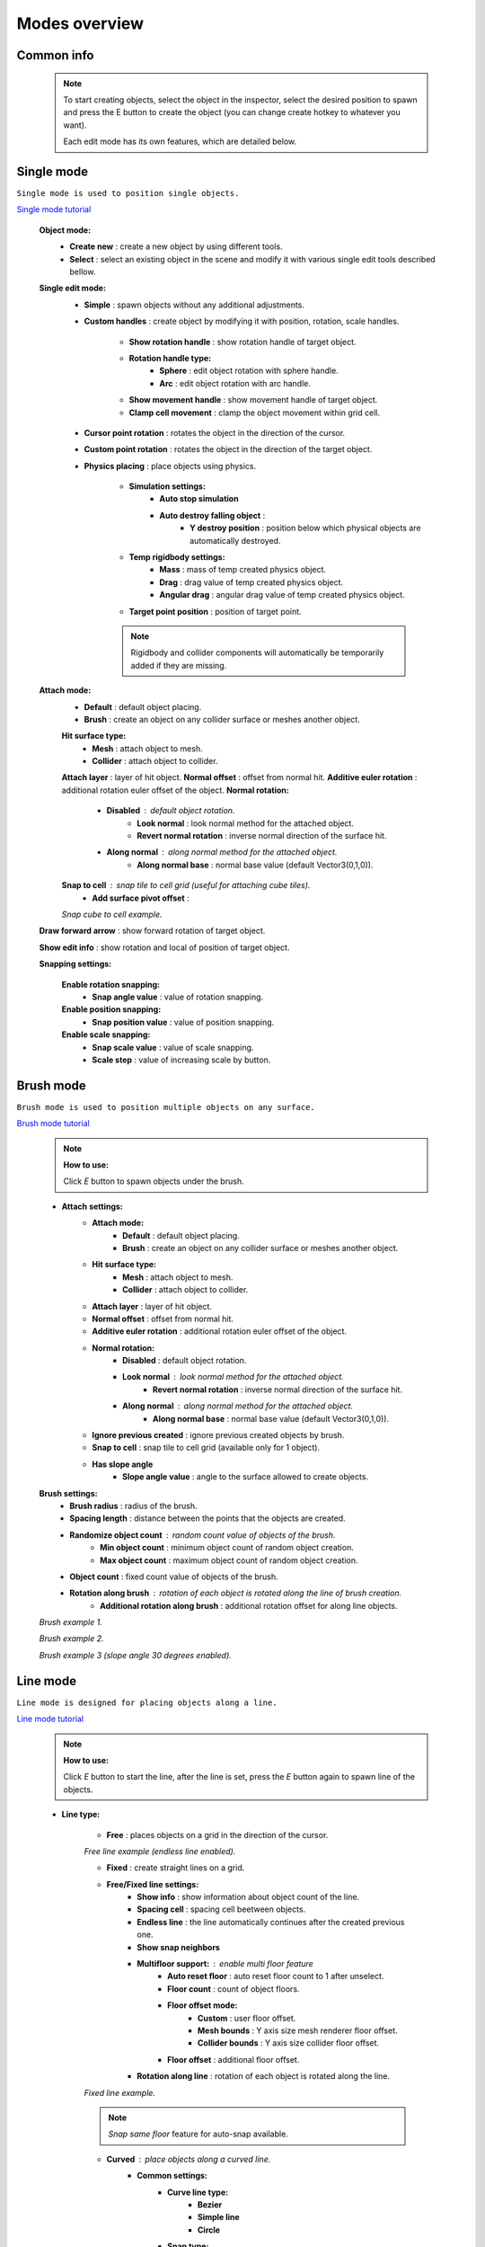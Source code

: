 Modes overview
=====

.. _modes:
	
Common info
------------

	.. note::
		To start creating objects, select the object in the inspector, select the desired position to spawn and press the E button to create the object (you can change create hotkey to whatever you want).
		
		Each edit mode has its own features, which are detailed below.

Single mode
------------

``Single mode is used to position single objects.``

`Single mode tutorial <https://youtu.be/wHtF12qiRgI>`_

	.. image:: images/modes/SingleMode/SingleModeTab1.png
	
	**Object mode:**
		* **Create new** : create a new object by using different tools.
		* **Select** : select an existing object in the scene and modify it with various single edit tools described bellow.
		
	**Single edit mode:**
		* **Simple** : spawn objects without any additional adjustments.
		
		* **Custom handles** : create object by modifying it with position, rotation, scale handles.
		
			.. image:: images/modes/SingleMode/SingleModeTab2.png
				
			* **Show rotation handle** : show rotation handle of target object.
			* **Rotation handle type:**
				* **Sphere** : edit object rotation with sphere handle.
				* **Arc** : edit object rotation with arc handle.
			* **Show movement handle** : show movement handle of target object.
			* **Clamp cell movement** : clamp the object movement within grid cell.

		.. image:: images/modes/SingleMode/SelectEditAnim.gif
	


		* **Cursor point rotation** : rotates the object in the direction of the cursor.
		
		.. image:: images/modes/SingleMode/CursorPointAnim.gif
		


		* **Custom point rotation** : rotates the object in the direction of the target object.
		
		.. image:: images/modes/SingleMode/SingleModeTab4.png
		
			* **Snap Y Axis** : snap target object to the Y axis.
			* **Target point position** : position of target point.
		
		.. image:: images/modes/SingleMode/CustomPointRotationAnim.gif
		
		
		
		* **Physics placing** : place objects using physics.
		
			.. image:: images/modes/SingleMode/SingleModeTab5.png
		
			* **Simulation settings:**
				* **Auto stop simulation**
				* **Auto destroy falling object** :
					* **Y destroy position** : position below which physical objects are automatically destroyed.
				
			* **Temp rigidbody settings:**
				* **Mass** : mass of temp created physics object.
				* **Drag** : drag value of temp created physics object.
				* **Angular drag** : angular drag value of temp created physics object.
				
			* **Target point position** : position of target point.
			
			.. image:: images/modes/SingleMode/PhysicsPlacingAnim.gif
			
			.. note::
				Rigidbody and collider components will automatically be temporarily added if they are missing.
		
		
	**Attach mode:**
		* **Default** : default object placing.
		* **Brush** : create an object on any collider surface or meshes another object.
		
		.. image:: images/modes/SingleMode/SingleModeTab6.png
		
		.. image:: images/modes/SingleMode/SingleModeTab6-1.png
			:width: 500

		**Hit surface type:**
			* **Mesh** : attach object to mesh.
			* **Collider** : attach object to collider.
		**Attach layer** : layer of hit object.
		**Normal offset** : offset from normal hit.
		**Additive euler rotation** : additional rotation euler offset of the object.
		**Normal rotation:**
			* **Disabled** : default object rotation.
				* **Look normal** : look normal method for the attached object.
				* **Revert normal rotation** : inverse normal direction of the surface hit.
			* **Along normal** : along normal method for the attached object.
				* **Along normal base** : normal base value (default Vector3(0,1,0)).	
		**Snap to cell** : snap tile to cell grid (useful for attaching cube tiles).
			* **Add surface pivot offset** : 
			
		.. image:: images/modes/SingleMode/SingleModeTab6-2.png
		`Snap cube to cell example.`
		
		
	**Draw forward arrow** : show forward rotation of target object.
	
	**Show edit info** : show rotation and local of position of target object.
	
	**Snapping settings:**
	
		.. image:: images/modes/SingleMode/SingleModeTab7.png
	
		**Enable rotation snapping:**
			* **Snap angle value** : value of rotation snapping.					
		**Enable position snapping:**
			* **Snap position value** : value of position snapping.
		**Enable scale snapping:**
			* **Snap scale value** : value of scale snapping.
			* **Scale step** : value of increasing scale by button.

Brush mode
------------

``Brush mode is used to position multiple objects on any surface.``

`Brush mode tutorial <https://youtu.be/CrvR2lRYawo>`_

	.. note::
		**How to use:**
							
		Click `E` button to spawn objects under the brush.		


	.. image:: images/modes/BrushMode/BrushModeTab1.png

	* **Attach settings:**
		* **Attach mode:**
			* **Default** : default object placing.
			* **Brush** : create an object on any collider surface or meshes another object.
		
		* **Hit surface type:**
			* **Mesh** : attach object to mesh.
			* **Collider** : attach object to collider.
		* **Attach layer** : layer of hit object.
		* **Normal offset** : offset from normal hit.
		* **Additive euler rotation** : additional rotation euler offset of the object.
		* **Normal rotation:**
			* **Disabled** : default object rotation.
			* **Look normal** : look normal method for the attached object.
				* **Revert normal rotation** : inverse normal direction of the surface hit.
			* **Along normal** : along normal method for the attached object.
				* **Along normal base** : normal base value (default Vector3(0,1,0)).	
		* **Ignore previous created** : ignore previous created objects by brush.
		* **Snap to cell** : snap tile to cell grid (available only for 1 object).
		* **Has slope angle**
			* **Slope angle value** : angle to the surface allowed to create objects.
			
			
	.. image:: images/modes/BrushMode/BrushModeTab2.png
	
	**Brush settings:**		
		* **Brush radius** : radius of the brush.
		* **Spacing length** : distance between the points that the objects are created.
		* **Randomize object count** : random count value of objects of the brush.
			* **Min object count** : minimum object count of random object creation.
			* **Max object count** : maximum object count of random object creation.
		* **Object count** : fixed count value of objects of the brush.
		* **Rotation along brush** : rotation of each object is rotated along the line of brush creation.
			* **Additional rotation along brush** : additional rotation offset for along line objects.


	.. image:: images/modes/BrushMode/BrushAnim1.gif
	`Brush example 1.`
	
	
	.. image:: images/modes/BrushMode/BrushAnim2.gif
	`Brush example 2.`
	
	
	.. image:: images/modes/BrushMode/BrushAnim3.gif
	`Brush example 3 (slope angle 30 degrees enabled).`

Line mode
------------

``Line mode is designed for placing objects along a line.``

`Line mode tutorial <https://youtu.be/BPoSkfNI7FY>`_

	.. note::
		**How to use:**
							
		Click `E` button to start the line, after the line is set, press the `E` button again to spawn line of the objects.
		
	* **Line type:**
	
		.. image:: images/modes/LineMode/LineModeTab1.png
		* **Free** : places objects on a grid in the direction of the cursor.

		.. image:: images/modes/LineMode/LineModeTab2.png
		`Free line example (endless line enabled).`
		
		
		.. image:: images/modes/LineMode/LineModeTab3.png
		* **Fixed** : create straight lines on a grid.
		
		* **Free/Fixed line settings:**
			* **Show info** : show information about object count of the line.
			* **Spacing cell** : spacing cell beetween objects.
			* **Endless line** : the line automatically continues after the created previous one. 
			* **Show snap neighbors**
			* **Multifloor support:** : enable multi floor feature
				* **Auto reset floor** : auto reset floor count to 1 after unselect.
				* **Floor count** : count of object floors.
				* **Floor offset mode:**
					* **Custom** : user floor offset.		
					* **Mesh bounds** : Y axis size mesh renderer floor offset.			
					* **Collider bounds** : Y axis size collider floor offset.				
				* **Floor offset** : additional floor offset.
			* **Rotation along line** : rotation of each object is rotated along the line.
			
			
		.. image:: images/modes/LineMode/LineModeTab4.png
		`Fixed line example.`
		
		.. note::
			`Snap same floor` feature for auto-snap available.
		
		.. image:: images/modes/LineMode/LineModeTab5.png
		* **Curved** : place objects along a curved line.	
			* **Common settings:**
				* **Curve line type:**
					* **Bezier**
					* **Simple line**
					* **Circle**
				* **Snap type:**
					* **Disabled**
					* **Lock Y** : Y position is fixed.
					* **Auto Snap** : the object of the curve is automatically attached to the surface.
				* **Object normal type:**
					* **Up**
					* **Curve direction**
					* **Surface normal**
					* **Custom** : user normal.
			* **Tabs:**
				* **Common**
					* **Loop line** : should the line be looped.
					* **Additive euler rotation** : additional rotation for each object.
					* **Flexible spacing** : position of objects on the curve depending on their size.
					* **Spacing length** : user spacing.
					* **Clamp tangents** : tangents move together relative to the central node.
				* **Custom**
					* **Auto snap:**
						* **Attach to mesh** : should the object be attached to the mesh.
						* **Snap layer mask** : layer for attaching objects.
						* **Raycast direction** : direction of the raycast.
						* **Raycast distance** : raycast from offset point to raycast direction distance.
						* **Offset raycast distance** : offset from zero Y surface.
				* **Visual**
					* **Curve color** : color of the curve.
					* **Handles type** : handle type for tangents.
						* **Sphere**
						* **Position handle**
					* **Draw nodes** : display handles of the nodes.
					* **Draw buttons** : display add/remove buttons of the curve segments.
					* **Draw tangents** : display tangents of the nodes.
					* **Bezier segment line count** : count of bezier segments between nodes (the more segments the more accurate the curve).
					
		.. image:: images/modes/LineMode/LineModeTab6.png
		`Simple line example (random pattern enabled).`		
		
		.. image:: images/modes/LineMode/LineModeTab7.png
		`Bezier line example (auto-snap enabled).`		
		
		.. image:: images/modes/LineMode/LineModeTab8.png
		`Circle line example (object random enabled).`

		.. note::
			For simple line segment can be added by `Ctrl` and `left-mouse click` hotkeys.
		
Area mode
------------

``Area mode is designed for positioning objects by area.``

`Area mode tutorial <https://youtu.be/QqRKa3xVoyI>`_

	.. note::
		**How to use:**
							
		* Click `E` button to start the area, 
		.. image:: images/modes/AreaMode/AreaModeTab1.png
		
		* After the area is set, press the `E` button again to spawn area of the objects.
		.. image:: images/modes/AreaMode/AreaModeTab2.png
		
	.. image:: images/modes/AreaMode/AreaModeTab3.png

	* **Show info** : show information about object count of the area.
	* **Area mode type:**
		* **Default** : placing the object set on the area.
		* **Scale**	: scaling a single object on an area.
	* **Random spacing cell** : spacing cell beetween objects.
	* **Spacing cell** : spacing cell beetween objects.
	* **Multifloor support:** : enable multi floor feature
		* **Auto reset floor** : auto reset floor count to 1 after unselect.
		* **Floor count** : count of object floors.
		* **Floor offset mode:**
			* **Custom** : user floor offset.		
			* **Mesh bounds** : Y axis size mesh renderer floor offset.			
			* **Collider bounds** : Y axis size collider floor offset.				
		* **Floor offset** : additional floor offset.

	.. note::
		`Snap same floor` feature for auto-snap available.

Destroy mode
------------

``Destroy mode is designed for convenient destruction of objects in the scene.``

`Destroy mode tutorial <https://youtu.be/aZUhq0YlEk8>`_

	.. note::
		**How to use:**
								
		Click `E` button to start the destroy area, after the area is set, press the `E` button again to destroy the selected area.
			
	.. image:: images/modes/DestroyMode/DestroyModeTab1.png
	
	* **Delete mode:**
		* **MapTile grid delete**	
			* **Delete floor method:**
				* **Disabled**
				
				.. image:: images/modes/DestroyMode/DestroyModeTab2.png
				* **Selected** : selected floors are deleted.
					* **Floor height** : floor height in unity units.
					* **Floor precision** : offset on the edges between floors.
					* **Min floor number** : min floor number for delete. 
					* **Max floor number** : max floor number for delete. 
					
				.. image:: images/modes/DestroyMode/DestroyModeTab3.png
				* **Cell last amount** : selected top floors are deleted.
					* **Floor amount** : number of floors to remove.
					
				.. image:: images/modes/DestroyMode/DestroyModeTab4.png
				* **Area max amount** : maximal level floors are deleted.
					* **Floor amount** : number of floors to remove.	
					
			.. image:: images/modes/DestroyMode/DestroyModeTab5.png
			`Cell last amount remove example.`			
			
			.. image:: images/modes/DestroyMode/DestroyModeTab6.png
			`Selected 0 - 2 floors to remove example.`
					
					
		.. note::
			* The floor delete method only works on GameObjects with MapTile component.
			* Enable auto-snap to attach cursor for any surface.
			
		* **Raycast deletion:**	
			* **Common delete settings:**
				* **Allow delete not prefab** : gameobjects (not prefabs) can be deleted.
				* **Object type:**
					* **Any** : any object can be deleted.
					* **MapTile** : only `MapTile` objects can be deleted.
					* **Default gameobject** : only default gameobject (without `MapTile` component) objects can be deleted.
				* **Target layer** : layers that will be deleted.
				* **Draw debug** : show bounds of deletion.
				* **Debug color** : color of debug.
			* **Unique delete settings:**
				* **Box raycast**			
					* **Y box offset** : offset from surface.
					* **Max box raycast distance** : raycast distance from offset point.
				* **Brush raycast**
					* **Brush radius** : radius of the delete brush.
					* **Attach to surface:**
						* **Attach layer** : layer to which the brush is attached.
					* **Y brush raycast normal offset** : offset from brush hit surface.
					* **Max brush raycast distance** : raycast distance from offset point.
					
				.. note::
					**How to use:**
					
					Click `E` button to destroy objects under the brush.
					
			.. image:: images/modes/DestroyMode/DestroyModeTab7.png
			`Box raycast remove example.`		
			
			.. image:: images/modes/DestroyMode/DestroyModeTab8.png
			`Brush raycast remove example.`		
					
				.. note::
					The raycast method only works on any GameObject with collider.
			
				* **Screen selection**
					* **Selection object method:**
						* **Multiple** : all objects under selection box will be selected.
						* **Single** : only 1 object under the cursor will be selected.
					* **Auto destroy on select** : object will automatically be deleted after selection.
					* **Selection color** : color of the selection box.
					
				.. note::
					**How to use:**
							
					Click `E` button to start the selection box, after the objects are selected, press the `space` button to destroy them.
					
			.. image:: images/modes/DestroyMode/DestroyModeTab9.png
			`Screen selection remove example.`		

Tileset mode
------------

``Tileset area is created to create areas of linked tiles.``

`Tileset area mode tutorial <https://youtu.be/LaKgNFQdPNI>`_

	.. note::
		**How to use:**
							
		Click `E` button to start the tileset area, after the area is set, press the `E` button again to spawn tileset area.

	* **Selected MapTile prefab** : what MapTile prefab is selected.
	* **Selected tileset** : what tileset prefab is selected.
	
	**How to create tileset:**	
		* Toggle `create new tileset settings`.
		* Enter tileset name.
		* Press create button.
		.. image:: images/modes/TilesetArea/TilesetAreaTab1.png
		
		* Drag and drop the desired prefabs into the box (the default prefab should drop first).
		
		.. image:: images/modes/TilesetArea/TilesetAnim1.gif
		* Press open tile edit mode prefab to configure the tile set.
		* Select the cells where the connection of the tiles will be.
		
			.. image:: images/modes/TilesetArea/TilesetAnim2.gif
				:width: 250
			.. image:: images/modes/TilesetArea/TilesetAnim3.gif
				:width: 250
			.. image:: images/modes/TilesetArea/TilesetAnim4.gif
				:width: 250
			.. image:: images/modes/TilesetArea/TilesetAnim5.gif
				:width: 250
				
			`Tile connection setup example example.`		
				
				
			.. image:: images/modes/TilesetArea/TilesetAnim6.gif
	
Translate mode
------------

``Translate mode is designed to move the set of object.``

`Translate mode tutorial <https://youtu.be/mlIa1BwmDiE>`_

	.. note::
		**How to use:**							
			* Click `E` button to start the selection area.
			* Move the scene handle to the desired position.
			* Press the `E` button again to translate selected objects.

	.. image:: images/modes/TranslateMode/TranslateModeTab1.png
	
	* **Movement type:**
		* **World cursor** : objects move along the world cursor.
		* **Scene handle** : objects move along the scene handle.
	* **Translate mode:**
		* **Full translate** : objects can be moved only if all selected objects can be moved.
		* **Partial translate** : will be translated those objects that do not intersect other objects.
		* **Can replace** : intersected objects can be replaced when the selected objects are translated.
	* **Selection method:**
		* **Map** : selecting objects on the grid.
		* **Screen selection** : selecting objects under the selection box.
	* **Hide source selected objects** : source objects will be hidden for the time of the translating.
	* **Show intersected objects** : intersected objects will be highlighted.
		* **Intersected objects color** : the color of the intersected objects highlighting.
	* **Report translate result** : on/off translate result report in the console.
	* **Snap to grid**	
		* **Snap grid enabled** : snapping on the grid.
			* **Cell offset** : value of offset in grid cells.
			* **Custom Y Snap** : custom snapping value for Y axis.
		* **Snap grid disabled:**	
			* **Translate snap type** : custom snapping.
				* **Snap translate** : offset of translation will be snapped.
				* **Snap position** : position of translated objects will be snapped.
			* **Snap value**
	* **Lock Y Axis** : when moving objects, the Y axis will be locked.
	
	.. image:: images/modes/TranslateMode/TranslateModeAnim1.gif
	`Translate mode example 1`	
	
	
	.. image:: images/modes/TranslateMode/TranslateModeAnim2.gif
	`Translate mode example 2`

Create template mode
------------

``Template mode is designed to create template prefabs from existing prefabs.``

`Template mode tutorial <https://youtu.be/c67ExYwabG0>`_

	.. note::
		**How to use:**
			* Click `E` button to start the selection area, after the desired objects are selected, configure the template parameters and click the `create` button.
			.. image:: images/modes/TemplateMode/TemplateMode1.png
			* After the desired objects are selected, configure the template parameters.
			* Click the `create` button.

	.. image:: images/modes/TemplateMode/TemplateMode2.png
	
	* **Selection method:**
		* **Map:** selecting objects on the grid.
		* **Screen selection:** selecting objects under the selection box.
			* **Object type:**
				* **Any** : any object can be selected.
				* **MapTile** : only `MapTile` objects can be selected.
				* **Default gameobject** : only default gameobject (without `MapTile` component) objects can be selected.
			* **Target layer** : layer of objects to be selected.
			* **Selection object method:**
				* **Multiple** : all objects under selection box will be selected.
				* **Single** : only 1 object under the cursor will be selected.
			* **Selection color** : color of the selection box.
	* **Template prefab name** : template name.
	* **Template create path** : template creation path.
	* **Template object type:**
		* **MapTile** : template will be created with the MapTile component.
		* **Default gameobject** : template will be created without the MapTile component.
	* **Child prefab type:**
		* **Linked prefab** : child objects of the template are linked prefabs.
		* **Prefab clone**: child objects of the template are prefab clones.
	* **Category type:**
		* **Template**: template prefab is added to the template category.
		* **Custom**: template prefab is added to the custom category.
			* **Category**: name of the custom category.
	* **Delete child components**: delete all unity-components of the object.
		* **Delete only MapTile**: or only MapTile component
	* **Delete child colliders**: delete colliders of created object
	* **Selected object count**: the number of selected objects for the template.
	* **Template pivot**: local pivot position of the template.
	* **Current template tile size**: the current grid size of the template.
	* **Draw bounds**: draw bounds of the template.
		* **Y bounds size**: y bounds size of the template.
		* **Bounds color**: color of the bounds.
		
	.. image:: images/modes/TemplateMode/TemplateMode3.png
	
	.. image:: images/modes/TemplateMode/TemplateModeAnim1.gif
	`Template mode example.`


